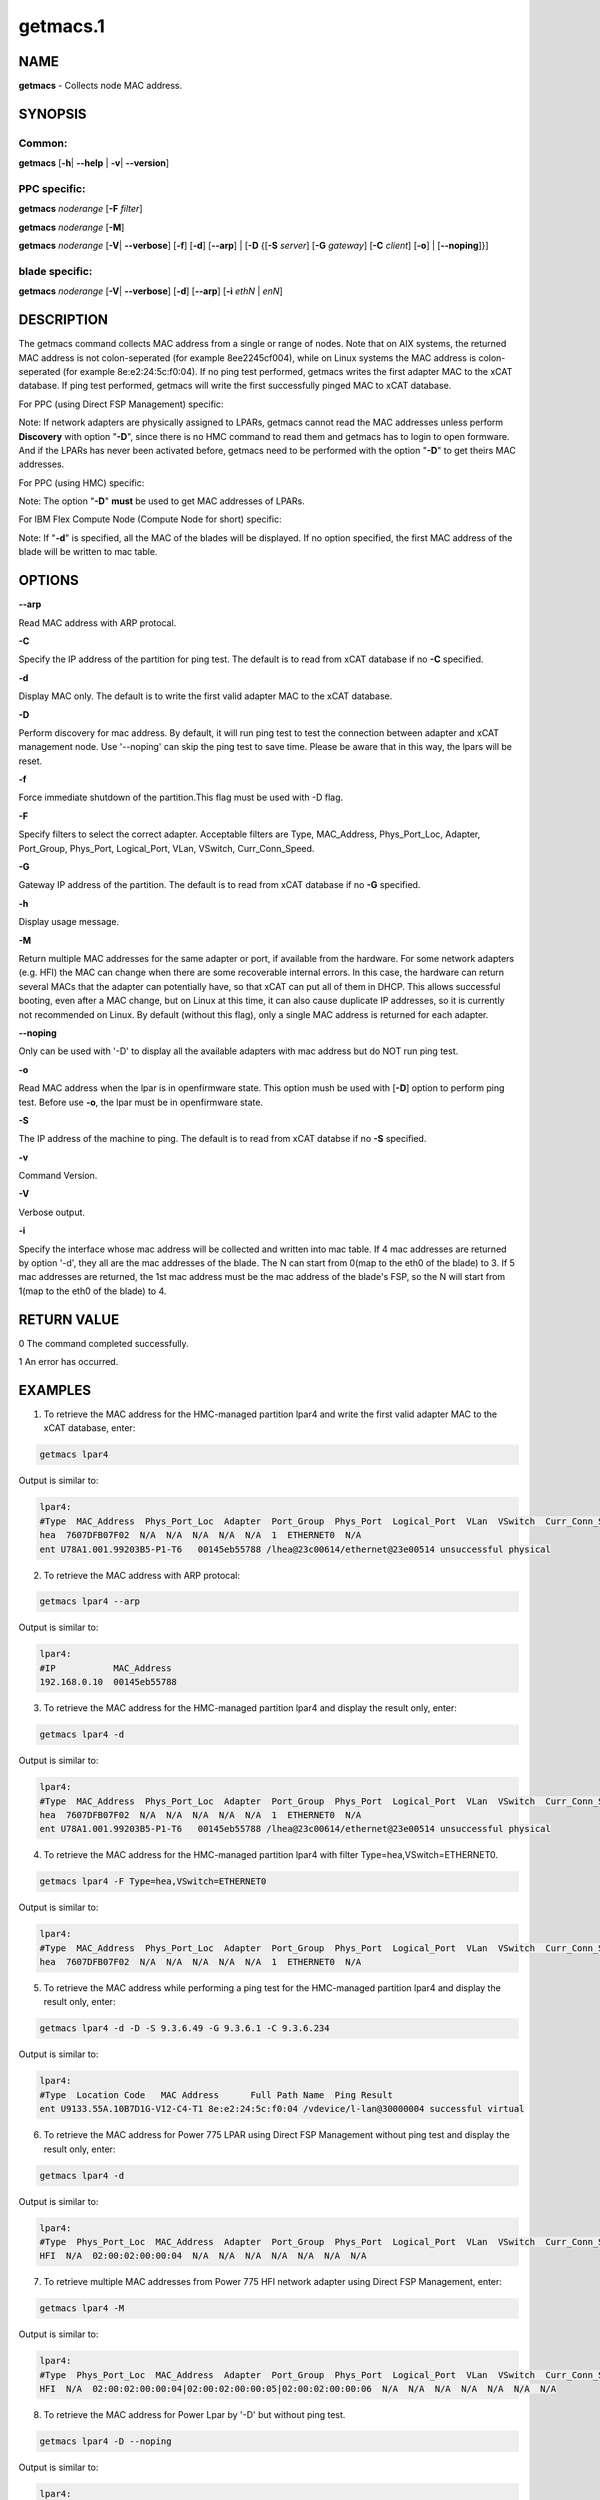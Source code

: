 
#########
getmacs.1
#########

.. highlight:: perl


****
NAME
****


\ **getmacs**\  - Collects node MAC address.


********
SYNOPSIS
********


Common:
=======


\ **getmacs**\  [\ **-h**\ | \ **-**\ **-help**\  | \ **-v**\ | \ **-**\ **-version**\ ]


PPC specific:
=============


\ **getmacs**\  \ *noderange*\  [\ **-F**\  \ *filter*\ ]

\ **getmacs**\  \ *noderange*\  [\ **-M**\ ]

\ **getmacs**\  \ *noderange*\  [\ **-V**\ | \ **-**\ **-verbose**\ ] [\ **-f**\ ] [\ **-d**\ ] [\ **-**\ **-arp**\ ] | [\ **-D**\  {[\ **-S**\  \ *server*\ ] [\ **-G**\  \ *gateway*\ ] [\ **-C**\  \ *client*\ ] [\ **-o**\ ] | [\ **-**\ **-noping**\ ]}]


blade specific:
===============


\ **getmacs**\  \ *noderange*\  [\ **-V**\ | \ **-**\ **-verbose**\ ] [\ **-d**\ ] [\ **-**\ **-arp**\ ] [\ **-i**\  \ *ethN*\  | \ *enN*\ ]



***********
DESCRIPTION
***********


The getmacs command collects MAC address from a single or range of nodes.
Note that on AIX systems, the returned MAC address is not colon-seperated (for example 8ee2245cf004), while on Linux systems the MAC address is colon-seperated (for example 8e:e2:24:5c:f0:04).
If no ping test performed,  getmacs writes the first adapter MAC to the xCAT database.  If ping test performed, getmacs will write the first successfully pinged MAC to xCAT database.

For PPC (using Direct FSP Management) specific:

Note: If network adapters are physically assigned to LPARs, getmacs cannot read the MAC addresses unless perform \ **Discovery**\  with option "\ **-D**\ ", since there is no HMC command to read them and getmacs has to login to open formware. And if the LPARs has never been activated before, getmacs need to be performed with the option "\ **-D**\ " to get theirs MAC addresses.

For PPC (using HMC) specific:

Note: The option "\ **-D**\ " \ **must**\  be used to get MAC addresses of LPARs.

For IBM Flex Compute Node (Compute Node for short) specific:

Note: If "\ **-d**\ " is specified, all the MAC of the blades will be displayed. If no option specified, the first MAC address of the blade will be written to mac table.


*******
OPTIONS
*******


\ **-**\ **-arp**\ 

Read MAC address with ARP protocal.

\ **-C**\ 

Specify the IP address of the partition for ping test. The default is to read from xCAT database if no \ **-C**\  specified.

\ **-d**\ 

Display MAC only. The default is to write the first valid adapter MAC to the xCAT database.

\ **-D**\ 

Perform discovery for mac address.  By default, it will run ping test to test the connection between adapter and xCAT management node. Use '--noping' can skip the ping test to save time. Please be aware that in this way, the lpars will be reset.

\ **-f**\ 

Force immediate shutdown of the partition.This flag must be used with -D flag.

\ **-F**\ 

Specify filters to select the correct adapter.  Acceptable filters are Type, MAC_Address, Phys_Port_Loc, Adapter, Port_Group, Phys_Port, Logical_Port, VLan, VSwitch, Curr_Conn_Speed.

\ **-G**\ 

Gateway IP address of the partition.  The default is to read from xCAT database if no \ **-G**\  specified.

\ **-h**\ 

Display usage message.

\ **-M**\ 

Return multiple MAC addresses for the same adapter or port, if available from the hardware.  For some network adapters (e.g. HFI) the MAC can change when there are some recoverable internal errors.  In this case, the hardware can return several MACs that the adapter can potentially have, so that xCAT can put all of them in DHCP.  This allows successful booting, even after a MAC change, but on Linux at this time, it can also cause duplicate IP addresses, so it is currently not recommended on Linux.  By default (without this flag), only a single MAC address is returned for each adapter.

\ **-**\ **-noping**\ 

Only can be used with '-D' to display all the available adapters with mac address but do NOT run ping test.

\ **-o**\ 

Read MAC address when the lpar is in openfirmware state.  This option mush be used with [\ **-D**\ ] option to perform ping test. Before use \ **-o**\ , the lpar must be in openfirmware state.

\ **-S**\ 

The IP address of the machine to ping.  The default is to read from xCAT databse if no \ **-S**\  specified.

\ **-v**\ 

Command Version.

\ **-V**\ 

Verbose output.

\ **-i**\ 

Specify the interface whose mac address will be collected and written into mac table. If 4 mac addresses are returned by option '-d', they all are the mac addresses of the blade. The N can start from 0(map to the eth0 of the blade) to 3. If 5 mac addresses are returned, the 1st mac address must be the mac address of the blade's FSP, so the N will start from 1(map to the eth0 of the blade) to 4.


************
RETURN VALUE
************


0 The command completed successfully.

1 An error has occurred.


********
EXAMPLES
********


1. To retrieve the MAC address for the HMC-managed partition lpar4 and write the first valid adapter MAC to the xCAT database, enter:


.. code-block:: perl

  getmacs lpar4


Output is similar to:


.. code-block:: perl

  lpar4:
  #Type  MAC_Address  Phys_Port_Loc  Adapter  Port_Group  Phys_Port  Logical_Port  VLan  VSwitch  Curr_Conn_Speed
  hea  7607DFB07F02  N/A  N/A  N/A  N/A  N/A  1  ETHERNET0  N/A
  ent U78A1.001.99203B5-P1-T6   00145eb55788 /lhea@23c00614/ethernet@23e00514 unsuccessful physical


2. To retrieve the MAC address with ARP protocal:


.. code-block:: perl

  getmacs lpar4 --arp


Output is similar to:


.. code-block:: perl

  lpar4:
  #IP           MAC_Address
  192.168.0.10  00145eb55788


3. To retrieve the MAC address for the HMC-managed partition lpar4 and display the result only, enter:


.. code-block:: perl

  getmacs lpar4 -d


Output is similar to:


.. code-block:: perl

  lpar4:
  #Type  MAC_Address  Phys_Port_Loc  Adapter  Port_Group  Phys_Port  Logical_Port  VLan  VSwitch  Curr_Conn_Speed
  hea  7607DFB07F02  N/A  N/A  N/A  N/A  N/A  1  ETHERNET0  N/A
  ent U78A1.001.99203B5-P1-T6   00145eb55788 /lhea@23c00614/ethernet@23e00514 unsuccessful physical


4. To retrieve the MAC address for the HMC-managed partition lpar4 with filter Type=hea,VSwitch=ETHERNET0.


.. code-block:: perl

  getmacs lpar4 -F Type=hea,VSwitch=ETHERNET0


Output is similar to:


.. code-block:: perl

  lpar4:
  #Type  MAC_Address  Phys_Port_Loc  Adapter  Port_Group  Phys_Port  Logical_Port  VLan  VSwitch  Curr_Conn_Speed
  hea  7607DFB07F02  N/A  N/A  N/A  N/A  N/A  1  ETHERNET0  N/A


5. To retrieve the MAC address while performing a ping test for the HMC-managed partition lpar4 and display the result only, enter:


.. code-block:: perl

  getmacs lpar4 -d -D -S 9.3.6.49 -G 9.3.6.1 -C 9.3.6.234


Output is similar to:


.. code-block:: perl

  lpar4:
  #Type  Location Code   MAC Address      Full Path Name  Ping Result
  ent U9133.55A.10B7D1G-V12-C4-T1 8e:e2:24:5c:f0:04 /vdevice/l-lan@30000004 successful virtual


6. To retrieve the MAC address for Power 775 LPAR using Direct FSP Management without ping test and display the result only, enter:


.. code-block:: perl

  getmacs lpar4 -d


Output is similar to:


.. code-block:: perl

  lpar4:
  #Type  Phys_Port_Loc  MAC_Address  Adapter  Port_Group  Phys_Port  Logical_Port  VLan  VSwitch  Curr_Conn_Speed
  HFI  N/A  02:00:02:00:00:04  N/A  N/A  N/A  N/A  N/A  N/A  N/A


7. To retrieve multiple MAC addresses from Power 775 HFI network adapter using Direct FSP Management, enter:


.. code-block:: perl

  getmacs lpar4 -M


Output is similar to:


.. code-block:: perl

  lpar4:
  #Type  Phys_Port_Loc  MAC_Address  Adapter  Port_Group  Phys_Port  Logical_Port  VLan  VSwitch  Curr_Conn_Speed
  HFI  N/A  02:00:02:00:00:04|02:00:02:00:00:05|02:00:02:00:00:06  N/A  N/A  N/A  N/A  N/A  N/A  N/A


8. To retrieve the MAC address for Power Lpar by '-D' but without ping test.


.. code-block:: perl

  getmacs lpar4 -D --noping


Output is similar to:


.. code-block:: perl

  lpar4:
  # Type  Location Code   MAC Address      Full Path Name  Device Type
  ent U8233.E8B.103A4DP-V3-C3-T1 da:08:4c:4d:d5:03 /vdevice/l-lan@30000003  virtual
  ent U8233.E8B.103A4DP-V3-C4-T1 da:08:4c:4d:d5:04 /vdevice/l-lan@30000004  virtual
  ent U78A0.001.DNWHYT2-P1-C6-T1 00:21:5e:a9:50:42 /lhea@200000000000000/ethernet@200000000000003  physical



*****
FILES
*****


/opt/xcat/bin/getmacs


********
SEE ALSO
********


makedhcp(8)|makedhcp.8

